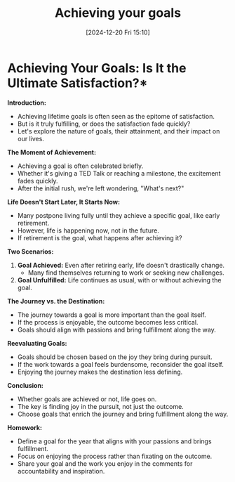 #+title:      Achieving your goals
#+date:       [2024-12-20 Fri 15:10]
#+filetags:   :workflow:
#+identifier: 20241220T151004


* Achieving Your Goals: Is It the Ultimate Satisfaction?*

**Introduction:**
- Achieving lifetime goals is often seen as the epitome of satisfaction.
- But is it truly fulfilling, or does the satisfaction fade quickly?
- Let's explore the nature of goals, their attainment, and their impact on our lives.

**The Moment of Achievement:**
- Achieving a goal is often celebrated briefly.
- Whether it's giving a TED Talk or reaching a milestone, the excitement fades quickly.
- After the initial rush, we're left wondering, "What's next?"

**Life Doesn't Start Later, It Starts Now:**
- Many postpone living fully until they achieve a specific goal, like early retirement.
- However, life is happening now, not in the future.
- If retirement is the goal, what happens after achieving it?

**Two Scenarios:**
1. **Goal Achieved:** Even after retiring early, life doesn't drastically change.
   - Many find themselves returning to work or seeking new challenges.
2. **Goal Unfulfilled:** Life continues as usual, with or without achieving the goal.

**The Journey vs. the Destination:**
- The journey towards a goal is more important than the goal itself.
- If the process is enjoyable, the outcome becomes less critical.
- Goals should align with passions and bring fulfillment along the way.

**Reevaluating Goals:**
- Goals should be chosen based on the joy they bring during pursuit.
- If the work towards a goal feels burdensome, reconsider the goal itself.
- Enjoying the journey makes the destination less defining.

**Conclusion:**
- Whether goals are achieved or not, life goes on.
- The key is finding joy in the pursuit, not just the outcome.
- Choose goals that enrich the journey and bring fulfillment along the way.

**Homework:**
- Define a goal for the year that aligns with your passions and brings fulfillment.
- Focus on enjoying the process rather than fixating on the outcome.
- Share your goal and the work you enjoy in the comments for accountability and inspiration.

